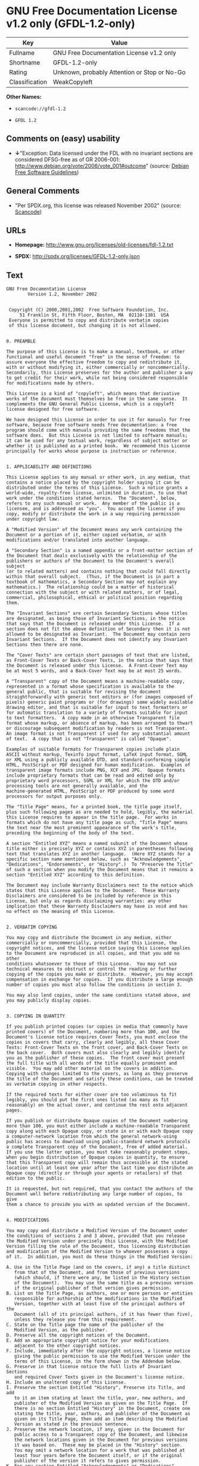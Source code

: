 * GNU Free Documentation License v1.2 only (GFDL-1.2-only)

| Key              | Value                                          |
|------------------+------------------------------------------------|
| Fullname         | GNU Free Documentation License v1.2 only       |
| Shortname        | GFDL-1.2-only                                  |
| Rating           | Unknown, probably Attention or Stop or No-Go   |
| Classification   | WeakCopyleft                                   |

*Other Names:*

- =scancode://gfdl-1.2=

- =GFDL 1.2=

** Comments on (easy) usability

- *↓*"Exception: Data licensed under the FDL with no invariant sections
  are considered DFSG-free as of GR 2006-001:
  http://www.debian.org/vote/2006/vote_001#outcome" (source:
  [[https://wiki.debian.org/DFSGLicenses][Debian Free Software
  Guidelines]])

** General Comments

- "Per SPDX.org, this license was released November 2002" (source:
  [[https://github.com/nexB/scancode-toolkit/blob/develop/src/licensedcode/data/licenses/gfdl-1.2.yml][Scancode]])

** URLs

- *Homepage:* http://www.gnu.org/licenses/old-licenses/fdl-1.2.txt

- *SPDX:* http://spdx.org/licenses/GFDL-1.2-only.json

** Text

#+BEGIN_EXAMPLE
  GNU Free Documentation License
  		  Version 1.2, November 2002


   Copyright (C) 2000,2001,2002  Free Software Foundation, Inc.
       51 Franklin St, Fifth Floor, Boston, MA  02110-1301  USA
   Everyone is permitted to copy and distribute verbatim copies
   of this license document, but changing it is not allowed.


  0. PREAMBLE

  The purpose of this License is to make a manual, textbook, or other
  functional and useful document "free" in the sense of freedom: to
  assure everyone the effective freedom to copy and redistribute it,
  with or without modifying it, either commercially or noncommercially.
  Secondarily, this License preserves for the author and publisher a way
  to get credit for their work, while not being considered responsible
  for modifications made by others.

  This License is a kind of "copyleft", which means that derivative
  works of the document must themselves be free in the same sense.  It
  complements the GNU General Public License, which is a copyleft
  license designed for free software.

  We have designed this License in order to use it for manuals for free
  software, because free software needs free documentation: a free
  program should come with manuals providing the same freedoms that the
  software does.  But this License is not limited to software manuals;
  it can be used for any textual work, regardless of subject matter or
  whether it is published as a printed book.  We recommend this License
  principally for works whose purpose is instruction or reference.


  1. APPLICABILITY AND DEFINITIONS

  This License applies to any manual or other work, in any medium, that
  contains a notice placed by the copyright holder saying it can be
  distributed under the terms of this License.  Such a notice grants a
  world-wide, royalty-free license, unlimited in duration, to use that
  work under the conditions stated herein.  The "Document", below,
  refers to any such manual or work.  Any member of the public is a
  licensee, and is addressed as "you".  You accept the license if you
  copy, modify or distribute the work in a way requiring permission
  under copyright law.

  A "Modified Version" of the Document means any work containing the
  Document or a portion of it, either copied verbatim, or with
  modifications and/or translated into another language.

  A "Secondary Section" is a named appendix or a front-matter section of
  the Document that deals exclusively with the relationship of the
  publishers or authors of the Document to the Document's overall subject
  (or to related matters) and contains nothing that could fall directly
  within that overall subject.  (Thus, if the Document is in part a
  textbook of mathematics, a Secondary Section may not explain any
  mathematics.)  The relationship could be a matter of historical
  connection with the subject or with related matters, or of legal,
  commercial, philosophical, ethical or political position regarding
  them.

  The "Invariant Sections" are certain Secondary Sections whose titles
  are designated, as being those of Invariant Sections, in the notice
  that says that the Document is released under this License.  If a
  section does not fit the above definition of Secondary then it is not
  allowed to be designated as Invariant.  The Document may contain zero
  Invariant Sections.  If the Document does not identify any Invariant
  Sections then there are none.

  The "Cover Texts" are certain short passages of text that are listed,
  as Front-Cover Texts or Back-Cover Texts, in the notice that says that
  the Document is released under this License.  A Front-Cover Text may
  be at most 5 words, and a Back-Cover Text may be at most 25 words.

  A "Transparent" copy of the Document means a machine-readable copy,
  represented in a format whose specification is available to the
  general public, that is suitable for revising the document
  straightforwardly with generic text editors or (for images composed of
  pixels) generic paint programs or (for drawings) some widely available
  drawing editor, and that is suitable for input to text formatters or
  for automatic translation to a variety of formats suitable for input
  to text formatters.  A copy made in an otherwise Transparent file
  format whose markup, or absence of markup, has been arranged to thwart
  or discourage subsequent modification by readers is not Transparent.
  An image format is not Transparent if used for any substantial amount
  of text.  A copy that is not "Transparent" is called "Opaque".

  Examples of suitable formats for Transparent copies include plain
  ASCII without markup, Texinfo input format, LaTeX input format, SGML
  or XML using a publicly available DTD, and standard-conforming simple
  HTML, PostScript or PDF designed for human modification.  Examples of
  transparent image formats include PNG, XCF and JPG.  Opaque formats
  include proprietary formats that can be read and edited only by
  proprietary word processors, SGML or XML for which the DTD and/or
  processing tools are not generally available, and the
  machine-generated HTML, PostScript or PDF produced by some word
  processors for output purposes only.

  The "Title Page" means, for a printed book, the title page itself,
  plus such following pages as are needed to hold, legibly, the material
  this License requires to appear in the title page.  For works in
  formats which do not have any title page as such, "Title Page" means
  the text near the most prominent appearance of the work's title,
  preceding the beginning of the body of the text.

  A section "Entitled XYZ" means a named subunit of the Document whose
  title either is precisely XYZ or contains XYZ in parentheses following
  text that translates XYZ in another language.  (Here XYZ stands for a
  specific section name mentioned below, such as "Acknowledgements",
  "Dedications", "Endorsements", or "History".)  To "Preserve the Title"
  of such a section when you modify the Document means that it remains a
  section "Entitled XYZ" according to this definition.

  The Document may include Warranty Disclaimers next to the notice which
  states that this License applies to the Document.  These Warranty
  Disclaimers are considered to be included by reference in this
  License, but only as regards disclaiming warranties: any other
  implication that these Warranty Disclaimers may have is void and has
  no effect on the meaning of this License.


  2. VERBATIM COPYING

  You may copy and distribute the Document in any medium, either
  commercially or noncommercially, provided that this License, the
  copyright notices, and the license notice saying this License applies
  to the Document are reproduced in all copies, and that you add no other
  conditions whatsoever to those of this License.  You may not use
  technical measures to obstruct or control the reading or further
  copying of the copies you make or distribute.  However, you may accept
  compensation in exchange for copies.  If you distribute a large enough
  number of copies you must also follow the conditions in section 3.

  You may also lend copies, under the same conditions stated above, and
  you may publicly display copies.


  3. COPYING IN QUANTITY

  If you publish printed copies (or copies in media that commonly have
  printed covers) of the Document, numbering more than 100, and the
  Document's license notice requires Cover Texts, you must enclose the
  copies in covers that carry, clearly and legibly, all these Cover
  Texts: Front-Cover Texts on the front cover, and Back-Cover Texts on
  the back cover.  Both covers must also clearly and legibly identify
  you as the publisher of these copies.  The front cover must present
  the full title with all words of the title equally prominent and
  visible.  You may add other material on the covers in addition.
  Copying with changes limited to the covers, as long as they preserve
  the title of the Document and satisfy these conditions, can be treated
  as verbatim copying in other respects.

  If the required texts for either cover are too voluminous to fit
  legibly, you should put the first ones listed (as many as fit
  reasonably) on the actual cover, and continue the rest onto adjacent
  pages.

  If you publish or distribute Opaque copies of the Document numbering
  more than 100, you must either include a machine-readable Transparent
  copy along with each Opaque copy, or state in or with each Opaque copy
  a computer-network location from which the general network-using
  public has access to download using public-standard network protocols
  a complete Transparent copy of the Document, free of added material.
  If you use the latter option, you must take reasonably prudent steps,
  when you begin distribution of Opaque copies in quantity, to ensure
  that this Transparent copy will remain thus accessible at the stated
  location until at least one year after the last time you distribute an
  Opaque copy (directly or through your agents or retailers) of that
  edition to the public.

  It is requested, but not required, that you contact the authors of the
  Document well before redistributing any large number of copies, to give
  them a chance to provide you with an updated version of the Document.


  4. MODIFICATIONS

  You may copy and distribute a Modified Version of the Document under
  the conditions of sections 2 and 3 above, provided that you release
  the Modified Version under precisely this License, with the Modified
  Version filling the role of the Document, thus licensing distribution
  and modification of the Modified Version to whoever possesses a copy
  of it.  In addition, you must do these things in the Modified Version:

  A. Use in the Title Page (and on the covers, if any) a title distinct
     from that of the Document, and from those of previous versions
     (which should, if there were any, be listed in the History section
     of the Document).  You may use the same title as a previous version
     if the original publisher of that version gives permission.
  B. List on the Title Page, as authors, one or more persons or entities
     responsible for authorship of the modifications in the Modified
     Version, together with at least five of the principal authors of the
     Document (all of its principal authors, if it has fewer than five),
     unless they release you from this requirement.
  C. State on the Title page the name of the publisher of the
     Modified Version, as the publisher.
  D. Preserve all the copyright notices of the Document.
  E. Add an appropriate copyright notice for your modifications
     adjacent to the other copyright notices.
  F. Include, immediately after the copyright notices, a license notice
     giving the public permission to use the Modified Version under the
     terms of this License, in the form shown in the Addendum below.
  G. Preserve in that license notice the full lists of Invariant Sections
     and required Cover Texts given in the Document's license notice.
  H. Include an unaltered copy of this License.
  I. Preserve the section Entitled "History", Preserve its Title, and add
     to it an item stating at least the title, year, new authors, and
     publisher of the Modified Version as given on the Title Page.  If
     there is no section Entitled "History" in the Document, create one
     stating the title, year, authors, and publisher of the Document as
     given on its Title Page, then add an item describing the Modified
     Version as stated in the previous sentence.
  J. Preserve the network location, if any, given in the Document for
     public access to a Transparent copy of the Document, and likewise
     the network locations given in the Document for previous versions
     it was based on.  These may be placed in the "History" section.
     You may omit a network location for a work that was published at
     least four years before the Document itself, or if the original
     publisher of the version it refers to gives permission.
  K. For any section Entitled "Acknowledgements" or "Dedications",
     Preserve the Title of the section, and preserve in the section all
     the substance and tone of each of the contributor acknowledgements
     and/or dedications given therein.
  L. Preserve all the Invariant Sections of the Document,
     unaltered in their text and in their titles.  Section numbers
     or the equivalent are not considered part of the section titles.
  M. Delete any section Entitled "Endorsements".  Such a section
     may not be included in the Modified Version.
  N. Do not retitle any existing section to be Entitled "Endorsements"
     or to conflict in title with any Invariant Section.
  O. Preserve any Warranty Disclaimers.

  If the Modified Version includes new front-matter sections or
  appendices that qualify as Secondary Sections and contain no material
  copied from the Document, you may at your option designate some or all
  of these sections as invariant.  To do this, add their titles to the
  list of Invariant Sections in the Modified Version's license notice.
  These titles must be distinct from any other section titles.

  You may add a section Entitled "Endorsements", provided it contains
  nothing but endorsements of your Modified Version by various
  parties--for example, statements of peer review or that the text has
  been approved by an organization as the authoritative definition of a
  standard.

  You may add a passage of up to five words as a Front-Cover Text, and a
  passage of up to 25 words as a Back-Cover Text, to the end of the list
  of Cover Texts in the Modified Version.  Only one passage of
  Front-Cover Text and one of Back-Cover Text may be added by (or
  through arrangements made by) any one entity.  If the Document already
  includes a cover text for the same cover, previously added by you or
  by arrangement made by the same entity you are acting on behalf of,
  you may not add another; but you may replace the old one, on explicit
  permission from the previous publisher that added the old one.

  The author(s) and publisher(s) of the Document do not by this License
  give permission to use their names for publicity for or to assert or
  imply endorsement of any Modified Version.


  5. COMBINING DOCUMENTS

  You may combine the Document with other documents released under this
  License, under the terms defined in section 4 above for modified
  versions, provided that you include in the combination all of the
  Invariant Sections of all of the original documents, unmodified, and
  list them all as Invariant Sections of your combined work in its
  license notice, and that you preserve all their Warranty Disclaimers.

  The combined work need only contain one copy of this License, and
  multiple identical Invariant Sections may be replaced with a single
  copy.  If there are multiple Invariant Sections with the same name but
  different contents, make the title of each such section unique by
  adding at the end of it, in parentheses, the name of the original
  author or publisher of that section if known, or else a unique number.
  Make the same adjustment to the section titles in the list of
  Invariant Sections in the license notice of the combined work.

  In the combination, you must combine any sections Entitled "History"
  in the various original documents, forming one section Entitled
  "History"; likewise combine any sections Entitled "Acknowledgements",
  and any sections Entitled "Dedications".  You must delete all sections
  Entitled "Endorsements".


  6. COLLECTIONS OF DOCUMENTS

  You may make a collection consisting of the Document and other documents
  released under this License, and replace the individual copies of this
  License in the various documents with a single copy that is included in
  the collection, provided that you follow the rules of this License for
  verbatim copying of each of the documents in all other respects.

  You may extract a single document from such a collection, and distribute
  it individually under this License, provided you insert a copy of this
  License into the extracted document, and follow this License in all
  other respects regarding verbatim copying of that document.


  7. AGGREGATION WITH INDEPENDENT WORKS

  A compilation of the Document or its derivatives with other separate
  and independent documents or works, in or on a volume of a storage or
  distribution medium, is called an "aggregate" if the copyright
  resulting from the compilation is not used to limit the legal rights
  of the compilation's users beyond what the individual works permit.
  When the Document is included in an aggregate, this License does not
  apply to the other works in the aggregate which are not themselves
  derivative works of the Document.

  If the Cover Text requirement of section 3 is applicable to these
  copies of the Document, then if the Document is less than one half of
  the entire aggregate, the Document's Cover Texts may be placed on
  covers that bracket the Document within the aggregate, or the
  electronic equivalent of covers if the Document is in electronic form.
  Otherwise they must appear on printed covers that bracket the whole
  aggregate.


  8. TRANSLATION

  Translation is considered a kind of modification, so you may
  distribute translations of the Document under the terms of section 4.
  Replacing Invariant Sections with translations requires special
  permission from their copyright holders, but you may include
  translations of some or all Invariant Sections in addition to the
  original versions of these Invariant Sections.  You may include a
  translation of this License, and all the license notices in the
  Document, and any Warranty Disclaimers, provided that you also include
  the original English version of this License and the original versions
  of those notices and disclaimers.  In case of a disagreement between
  the translation and the original version of this License or a notice
  or disclaimer, the original version will prevail.

  If a section in the Document is Entitled "Acknowledgements",
  "Dedications", or "History", the requirement (section 4) to Preserve
  its Title (section 1) will typically require changing the actual
  title.


  9. TERMINATION

  You may not copy, modify, sublicense, or distribute the Document except
  as expressly provided for under this License.  Any other attempt to
  copy, modify, sublicense or distribute the Document is void, and will
  automatically terminate your rights under this License.  However,
  parties who have received copies, or rights, from you under this
  License will not have their licenses terminated so long as such
  parties remain in full compliance.


  10. FUTURE REVISIONS OF THIS LICENSE

  The Free Software Foundation may publish new, revised versions
  of the GNU Free Documentation License from time to time.  Such new
  versions will be similar in spirit to the present version, but may
  differ in detail to address new problems or concerns.  See
  http://www.gnu.org/copyleft/.

  Each version of the License is given a distinguishing version number.
  If the Document specifies that a particular numbered version of this
  License "or any later version" applies to it, you have the option of
  following the terms and conditions either of that specified version or
  of any later version that has been published (not as a draft) by the
  Free Software Foundation.  If the Document does not specify a version
  number of this License, you may choose any version ever published (not
  as a draft) by the Free Software Foundation.


  ADDENDUM: How to use this License for your documents

  To use this License in a document you have written, include a copy of
  the License in the document and put the following copyright and
  license notices just after the title page:

      Copyright (c)  YEAR  YOUR NAME.
      Permission is granted to copy, distribute and/or modify this document
      under the terms of the GNU Free Documentation License, Version 1.2
      or any later version published by the Free Software Foundation;
      with no Invariant Sections, no Front-Cover Texts, and no Back-Cover Texts.
      A copy of the license is included in the section entitled "GNU
      Free Documentation License".

  If you have Invariant Sections, Front-Cover Texts and Back-Cover Texts,
  replace the "with...Texts." line with this:

      with the Invariant Sections being LIST THEIR TITLES, with the
      Front-Cover Texts being LIST, and with the Back-Cover Texts being LIST.

  If you have Invariant Sections without Cover Texts, or some other
  combination of the three, merge those two alternatives to suit the
  situation.

  If your document contains nontrivial examples of program code, we
  recommend releasing these examples in parallel under your choice of
  free software license, such as the GNU General Public License,
  to permit their use in free software.
#+END_EXAMPLE

--------------

** Raw Data

*** Facts

- [[https://spdx.org/licenses/GFDL-1.2-only.html][SPDX]]

- [[https://github.com/nexB/scancode-toolkit/blob/develop/src/licensedcode/data/licenses/gfdl-1.2.yml][Scancode]]

- [[https://wiki.debian.org/DFSGLicenses][Debian Free Software
  Guidelines]]

*** Dot Cluster Graph

[[../dot/GFDL-1.2-only.svg]]

*** Raw JSON

#+BEGIN_EXAMPLE
  {
      "__impliedNames": [
          "GFDL-1.2-only",
          "GNU Free Documentation License v1.2 only",
          "scancode://gfdl-1.2",
          "GFDL 1.2"
      ],
      "__impliedId": "GFDL-1.2-only",
      "__impliedAmbiguousNames": [
          "GNU Free Documentation License (GFDL)"
      ],
      "__impliedComments": [
          [
              "Scancode",
              [
                  "Per SPDX.org, this license was released November 2002"
              ]
          ]
      ],
      "facts": {
          "SPDX": {
              "isSPDXLicenseDeprecated": false,
              "spdxFullName": "GNU Free Documentation License v1.2 only",
              "spdxDetailsURL": "http://spdx.org/licenses/GFDL-1.2-only.json",
              "_sourceURL": "https://spdx.org/licenses/GFDL-1.2-only.html",
              "spdxLicIsOSIApproved": false,
              "spdxSeeAlso": [
                  "https://www.gnu.org/licenses/old-licenses/fdl-1.2.txt"
              ],
              "_implications": {
                  "__impliedNames": [
                      "GFDL-1.2-only",
                      "GNU Free Documentation License v1.2 only"
                  ],
                  "__impliedId": "GFDL-1.2-only",
                  "__isOsiApproved": false,
                  "__impliedURLs": [
                      [
                          "SPDX",
                          "http://spdx.org/licenses/GFDL-1.2-only.json"
                      ],
                      [
                          null,
                          "https://www.gnu.org/licenses/old-licenses/fdl-1.2.txt"
                      ]
                  ]
              },
              "spdxLicenseId": "GFDL-1.2-only"
          },
          "Scancode": {
              "otherUrls": [
                  "http://www.gnu.org/licenses/old-licenses/fdl-1.2.txt",
                  "https://www.gnu.org/licenses/old-licenses/fdl-1.2.txt"
              ],
              "homepageUrl": "http://www.gnu.org/licenses/old-licenses/fdl-1.2.txt",
              "shortName": "GFDL 1.2",
              "textUrls": null,
              "text": "GNU Free Documentation License\n\t\t  Version 1.2, November 2002\n\n\n Copyright (C) 2000,2001,2002  Free Software Foundation, Inc.\n     51 Franklin St, Fifth Floor, Boston, MA  02110-1301  USA\n Everyone is permitted to copy and distribute verbatim copies\n of this license document, but changing it is not allowed.\n\n\n0. PREAMBLE\n\nThe purpose of this License is to make a manual, textbook, or other\nfunctional and useful document \"free\" in the sense of freedom: to\nassure everyone the effective freedom to copy and redistribute it,\nwith or without modifying it, either commercially or noncommercially.\nSecondarily, this License preserves for the author and publisher a way\nto get credit for their work, while not being considered responsible\nfor modifications made by others.\n\nThis License is a kind of \"copyleft\", which means that derivative\nworks of the document must themselves be free in the same sense.  It\ncomplements the GNU General Public License, which is a copyleft\nlicense designed for free software.\n\nWe have designed this License in order to use it for manuals for free\nsoftware, because free software needs free documentation: a free\nprogram should come with manuals providing the same freedoms that the\nsoftware does.  But this License is not limited to software manuals;\nit can be used for any textual work, regardless of subject matter or\nwhether it is published as a printed book.  We recommend this License\nprincipally for works whose purpose is instruction or reference.\n\n\n1. APPLICABILITY AND DEFINITIONS\n\nThis License applies to any manual or other work, in any medium, that\ncontains a notice placed by the copyright holder saying it can be\ndistributed under the terms of this License.  Such a notice grants a\nworld-wide, royalty-free license, unlimited in duration, to use that\nwork under the conditions stated herein.  The \"Document\", below,\nrefers to any such manual or work.  Any member of the public is a\nlicensee, and is addressed as \"you\".  You accept the license if you\ncopy, modify or distribute the work in a way requiring permission\nunder copyright law.\n\nA \"Modified Version\" of the Document means any work containing the\nDocument or a portion of it, either copied verbatim, or with\nmodifications and/or translated into another language.\n\nA \"Secondary Section\" is a named appendix or a front-matter section of\nthe Document that deals exclusively with the relationship of the\npublishers or authors of the Document to the Document's overall subject\n(or to related matters) and contains nothing that could fall directly\nwithin that overall subject.  (Thus, if the Document is in part a\ntextbook of mathematics, a Secondary Section may not explain any\nmathematics.)  The relationship could be a matter of historical\nconnection with the subject or with related matters, or of legal,\ncommercial, philosophical, ethical or political position regarding\nthem.\n\nThe \"Invariant Sections\" are certain Secondary Sections whose titles\nare designated, as being those of Invariant Sections, in the notice\nthat says that the Document is released under this License.  If a\nsection does not fit the above definition of Secondary then it is not\nallowed to be designated as Invariant.  The Document may contain zero\nInvariant Sections.  If the Document does not identify any Invariant\nSections then there are none.\n\nThe \"Cover Texts\" are certain short passages of text that are listed,\nas Front-Cover Texts or Back-Cover Texts, in the notice that says that\nthe Document is released under this License.  A Front-Cover Text may\nbe at most 5 words, and a Back-Cover Text may be at most 25 words.\n\nA \"Transparent\" copy of the Document means a machine-readable copy,\nrepresented in a format whose specification is available to the\ngeneral public, that is suitable for revising the document\nstraightforwardly with generic text editors or (for images composed of\npixels) generic paint programs or (for drawings) some widely available\ndrawing editor, and that is suitable for input to text formatters or\nfor automatic translation to a variety of formats suitable for input\nto text formatters.  A copy made in an otherwise Transparent file\nformat whose markup, or absence of markup, has been arranged to thwart\nor discourage subsequent modification by readers is not Transparent.\nAn image format is not Transparent if used for any substantial amount\nof text.  A copy that is not \"Transparent\" is called \"Opaque\".\n\nExamples of suitable formats for Transparent copies include plain\nASCII without markup, Texinfo input format, LaTeX input format, SGML\nor XML using a publicly available DTD, and standard-conforming simple\nHTML, PostScript or PDF designed for human modification.  Examples of\ntransparent image formats include PNG, XCF and JPG.  Opaque formats\ninclude proprietary formats that can be read and edited only by\nproprietary word processors, SGML or XML for which the DTD and/or\nprocessing tools are not generally available, and the\nmachine-generated HTML, PostScript or PDF produced by some word\nprocessors for output purposes only.\n\nThe \"Title Page\" means, for a printed book, the title page itself,\nplus such following pages as are needed to hold, legibly, the material\nthis License requires to appear in the title page.  For works in\nformats which do not have any title page as such, \"Title Page\" means\nthe text near the most prominent appearance of the work's title,\npreceding the beginning of the body of the text.\n\nA section \"Entitled XYZ\" means a named subunit of the Document whose\ntitle either is precisely XYZ or contains XYZ in parentheses following\ntext that translates XYZ in another language.  (Here XYZ stands for a\nspecific section name mentioned below, such as \"Acknowledgements\",\n\"Dedications\", \"Endorsements\", or \"History\".)  To \"Preserve the Title\"\nof such a section when you modify the Document means that it remains a\nsection \"Entitled XYZ\" according to this definition.\n\nThe Document may include Warranty Disclaimers next to the notice which\nstates that this License applies to the Document.  These Warranty\nDisclaimers are considered to be included by reference in this\nLicense, but only as regards disclaiming warranties: any other\nimplication that these Warranty Disclaimers may have is void and has\nno effect on the meaning of this License.\n\n\n2. VERBATIM COPYING\n\nYou may copy and distribute the Document in any medium, either\ncommercially or noncommercially, provided that this License, the\ncopyright notices, and the license notice saying this License applies\nto the Document are reproduced in all copies, and that you add no other\nconditions whatsoever to those of this License.  You may not use\ntechnical measures to obstruct or control the reading or further\ncopying of the copies you make or distribute.  However, you may accept\ncompensation in exchange for copies.  If you distribute a large enough\nnumber of copies you must also follow the conditions in section 3.\n\nYou may also lend copies, under the same conditions stated above, and\nyou may publicly display copies.\n\n\n3. COPYING IN QUANTITY\n\nIf you publish printed copies (or copies in media that commonly have\nprinted covers) of the Document, numbering more than 100, and the\nDocument's license notice requires Cover Texts, you must enclose the\ncopies in covers that carry, clearly and legibly, all these Cover\nTexts: Front-Cover Texts on the front cover, and Back-Cover Texts on\nthe back cover.  Both covers must also clearly and legibly identify\nyou as the publisher of these copies.  The front cover must present\nthe full title with all words of the title equally prominent and\nvisible.  You may add other material on the covers in addition.\nCopying with changes limited to the covers, as long as they preserve\nthe title of the Document and satisfy these conditions, can be treated\nas verbatim copying in other respects.\n\nIf the required texts for either cover are too voluminous to fit\nlegibly, you should put the first ones listed (as many as fit\nreasonably) on the actual cover, and continue the rest onto adjacent\npages.\n\nIf you publish or distribute Opaque copies of the Document numbering\nmore than 100, you must either include a machine-readable Transparent\ncopy along with each Opaque copy, or state in or with each Opaque copy\na computer-network location from which the general network-using\npublic has access to download using public-standard network protocols\na complete Transparent copy of the Document, free of added material.\nIf you use the latter option, you must take reasonably prudent steps,\nwhen you begin distribution of Opaque copies in quantity, to ensure\nthat this Transparent copy will remain thus accessible at the stated\nlocation until at least one year after the last time you distribute an\nOpaque copy (directly or through your agents or retailers) of that\nedition to the public.\n\nIt is requested, but not required, that you contact the authors of the\nDocument well before redistributing any large number of copies, to give\nthem a chance to provide you with an updated version of the Document.\n\n\n4. MODIFICATIONS\n\nYou may copy and distribute a Modified Version of the Document under\nthe conditions of sections 2 and 3 above, provided that you release\nthe Modified Version under precisely this License, with the Modified\nVersion filling the role of the Document, thus licensing distribution\nand modification of the Modified Version to whoever possesses a copy\nof it.  In addition, you must do these things in the Modified Version:\n\nA. Use in the Title Page (and on the covers, if any) a title distinct\n   from that of the Document, and from those of previous versions\n   (which should, if there were any, be listed in the History section\n   of the Document).  You may use the same title as a previous version\n   if the original publisher of that version gives permission.\nB. List on the Title Page, as authors, one or more persons or entities\n   responsible for authorship of the modifications in the Modified\n   Version, together with at least five of the principal authors of the\n   Document (all of its principal authors, if it has fewer than five),\n   unless they release you from this requirement.\nC. State on the Title page the name of the publisher of the\n   Modified Version, as the publisher.\nD. Preserve all the copyright notices of the Document.\nE. Add an appropriate copyright notice for your modifications\n   adjacent to the other copyright notices.\nF. Include, immediately after the copyright notices, a license notice\n   giving the public permission to use the Modified Version under the\n   terms of this License, in the form shown in the Addendum below.\nG. Preserve in that license notice the full lists of Invariant Sections\n   and required Cover Texts given in the Document's license notice.\nH. Include an unaltered copy of this License.\nI. Preserve the section Entitled \"History\", Preserve its Title, and add\n   to it an item stating at least the title, year, new authors, and\n   publisher of the Modified Version as given on the Title Page.  If\n   there is no section Entitled \"History\" in the Document, create one\n   stating the title, year, authors, and publisher of the Document as\n   given on its Title Page, then add an item describing the Modified\n   Version as stated in the previous sentence.\nJ. Preserve the network location, if any, given in the Document for\n   public access to a Transparent copy of the Document, and likewise\n   the network locations given in the Document for previous versions\n   it was based on.  These may be placed in the \"History\" section.\n   You may omit a network location for a work that was published at\n   least four years before the Document itself, or if the original\n   publisher of the version it refers to gives permission.\nK. For any section Entitled \"Acknowledgements\" or \"Dedications\",\n   Preserve the Title of the section, and preserve in the section all\n   the substance and tone of each of the contributor acknowledgements\n   and/or dedications given therein.\nL. Preserve all the Invariant Sections of the Document,\n   unaltered in their text and in their titles.  Section numbers\n   or the equivalent are not considered part of the section titles.\nM. Delete any section Entitled \"Endorsements\".  Such a section\n   may not be included in the Modified Version.\nN. Do not retitle any existing section to be Entitled \"Endorsements\"\n   or to conflict in title with any Invariant Section.\nO. Preserve any Warranty Disclaimers.\n\nIf the Modified Version includes new front-matter sections or\nappendices that qualify as Secondary Sections and contain no material\ncopied from the Document, you may at your option designate some or all\nof these sections as invariant.  To do this, add their titles to the\nlist of Invariant Sections in the Modified Version's license notice.\nThese titles must be distinct from any other section titles.\n\nYou may add a section Entitled \"Endorsements\", provided it contains\nnothing but endorsements of your Modified Version by various\nparties--for example, statements of peer review or that the text has\nbeen approved by an organization as the authoritative definition of a\nstandard.\n\nYou may add a passage of up to five words as a Front-Cover Text, and a\npassage of up to 25 words as a Back-Cover Text, to the end of the list\nof Cover Texts in the Modified Version.  Only one passage of\nFront-Cover Text and one of Back-Cover Text may be added by (or\nthrough arrangements made by) any one entity.  If the Document already\nincludes a cover text for the same cover, previously added by you or\nby arrangement made by the same entity you are acting on behalf of,\nyou may not add another; but you may replace the old one, on explicit\npermission from the previous publisher that added the old one.\n\nThe author(s) and publisher(s) of the Document do not by this License\ngive permission to use their names for publicity for or to assert or\nimply endorsement of any Modified Version.\n\n\n5. COMBINING DOCUMENTS\n\nYou may combine the Document with other documents released under this\nLicense, under the terms defined in section 4 above for modified\nversions, provided that you include in the combination all of the\nInvariant Sections of all of the original documents, unmodified, and\nlist them all as Invariant Sections of your combined work in its\nlicense notice, and that you preserve all their Warranty Disclaimers.\n\nThe combined work need only contain one copy of this License, and\nmultiple identical Invariant Sections may be replaced with a single\ncopy.  If there are multiple Invariant Sections with the same name but\ndifferent contents, make the title of each such section unique by\nadding at the end of it, in parentheses, the name of the original\nauthor or publisher of that section if known, or else a unique number.\nMake the same adjustment to the section titles in the list of\nInvariant Sections in the license notice of the combined work.\n\nIn the combination, you must combine any sections Entitled \"History\"\nin the various original documents, forming one section Entitled\n\"History\"; likewise combine any sections Entitled \"Acknowledgements\",\nand any sections Entitled \"Dedications\".  You must delete all sections\nEntitled \"Endorsements\".\n\n\n6. COLLECTIONS OF DOCUMENTS\n\nYou may make a collection consisting of the Document and other documents\nreleased under this License, and replace the individual copies of this\nLicense in the various documents with a single copy that is included in\nthe collection, provided that you follow the rules of this License for\nverbatim copying of each of the documents in all other respects.\n\nYou may extract a single document from such a collection, and distribute\nit individually under this License, provided you insert a copy of this\nLicense into the extracted document, and follow this License in all\nother respects regarding verbatim copying of that document.\n\n\n7. AGGREGATION WITH INDEPENDENT WORKS\n\nA compilation of the Document or its derivatives with other separate\nand independent documents or works, in or on a volume of a storage or\ndistribution medium, is called an \"aggregate\" if the copyright\nresulting from the compilation is not used to limit the legal rights\nof the compilation's users beyond what the individual works permit.\nWhen the Document is included in an aggregate, this License does not\napply to the other works in the aggregate which are not themselves\nderivative works of the Document.\n\nIf the Cover Text requirement of section 3 is applicable to these\ncopies of the Document, then if the Document is less than one half of\nthe entire aggregate, the Document's Cover Texts may be placed on\ncovers that bracket the Document within the aggregate, or the\nelectronic equivalent of covers if the Document is in electronic form.\nOtherwise they must appear on printed covers that bracket the whole\naggregate.\n\n\n8. TRANSLATION\n\nTranslation is considered a kind of modification, so you may\ndistribute translations of the Document under the terms of section 4.\nReplacing Invariant Sections with translations requires special\npermission from their copyright holders, but you may include\ntranslations of some or all Invariant Sections in addition to the\noriginal versions of these Invariant Sections.  You may include a\ntranslation of this License, and all the license notices in the\nDocument, and any Warranty Disclaimers, provided that you also include\nthe original English version of this License and the original versions\nof those notices and disclaimers.  In case of a disagreement between\nthe translation and the original version of this License or a notice\nor disclaimer, the original version will prevail.\n\nIf a section in the Document is Entitled \"Acknowledgements\",\n\"Dedications\", or \"History\", the requirement (section 4) to Preserve\nits Title (section 1) will typically require changing the actual\ntitle.\n\n\n9. TERMINATION\n\nYou may not copy, modify, sublicense, or distribute the Document except\nas expressly provided for under this License.  Any other attempt to\ncopy, modify, sublicense or distribute the Document is void, and will\nautomatically terminate your rights under this License.  However,\nparties who have received copies, or rights, from you under this\nLicense will not have their licenses terminated so long as such\nparties remain in full compliance.\n\n\n10. FUTURE REVISIONS OF THIS LICENSE\n\nThe Free Software Foundation may publish new, revised versions\nof the GNU Free Documentation License from time to time.  Such new\nversions will be similar in spirit to the present version, but may\ndiffer in detail to address new problems or concerns.  See\nhttp://www.gnu.org/copyleft/.\n\nEach version of the License is given a distinguishing version number.\nIf the Document specifies that a particular numbered version of this\nLicense \"or any later version\" applies to it, you have the option of\nfollowing the terms and conditions either of that specified version or\nof any later version that has been published (not as a draft) by the\nFree Software Foundation.  If the Document does not specify a version\nnumber of this License, you may choose any version ever published (not\nas a draft) by the Free Software Foundation.\n\n\nADDENDUM: How to use this License for your documents\n\nTo use this License in a document you have written, include a copy of\nthe License in the document and put the following copyright and\nlicense notices just after the title page:\n\n    Copyright (c)  YEAR  YOUR NAME.\n    Permission is granted to copy, distribute and/or modify this document\n    under the terms of the GNU Free Documentation License, Version 1.2\n    or any later version published by the Free Software Foundation;\n    with no Invariant Sections, no Front-Cover Texts, and no Back-Cover Texts.\n    A copy of the license is included in the section entitled \"GNU\n    Free Documentation License\".\n\nIf you have Invariant Sections, Front-Cover Texts and Back-Cover Texts,\nreplace the \"with...Texts.\" line with this:\n\n    with the Invariant Sections being LIST THEIR TITLES, with the\n    Front-Cover Texts being LIST, and with the Back-Cover Texts being LIST.\n\nIf you have Invariant Sections without Cover Texts, or some other\ncombination of the three, merge those two alternatives to suit the\nsituation.\n\nIf your document contains nontrivial examples of program code, we\nrecommend releasing these examples in parallel under your choice of\nfree software license, such as the GNU General Public License,\nto permit their use in free software.",
              "category": "Copyleft Limited",
              "osiUrl": null,
              "owner": "Free Software Foundation (FSF)",
              "_sourceURL": "https://github.com/nexB/scancode-toolkit/blob/develop/src/licensedcode/data/licenses/gfdl-1.2.yml",
              "key": "gfdl-1.2",
              "name": "GNU Free Documentation License v1.2",
              "spdxId": "GFDL-1.2-only",
              "notes": "Per SPDX.org, this license was released November 2002",
              "_implications": {
                  "__impliedNames": [
                      "scancode://gfdl-1.2",
                      "GFDL 1.2",
                      "GFDL-1.2-only"
                  ],
                  "__impliedId": "GFDL-1.2-only",
                  "__impliedComments": [
                      [
                          "Scancode",
                          [
                              "Per SPDX.org, this license was released November 2002"
                          ]
                      ]
                  ],
                  "__impliedCopyleft": [
                      [
                          "Scancode",
                          "WeakCopyleft"
                      ]
                  ],
                  "__calculatedCopyleft": "WeakCopyleft",
                  "__impliedText": "GNU Free Documentation License\n\t\t  Version 1.2, November 2002\n\n\n Copyright (C) 2000,2001,2002  Free Software Foundation, Inc.\n     51 Franklin St, Fifth Floor, Boston, MA  02110-1301  USA\n Everyone is permitted to copy and distribute verbatim copies\n of this license document, but changing it is not allowed.\n\n\n0. PREAMBLE\n\nThe purpose of this License is to make a manual, textbook, or other\nfunctional and useful document \"free\" in the sense of freedom: to\nassure everyone the effective freedom to copy and redistribute it,\nwith or without modifying it, either commercially or noncommercially.\nSecondarily, this License preserves for the author and publisher a way\nto get credit for their work, while not being considered responsible\nfor modifications made by others.\n\nThis License is a kind of \"copyleft\", which means that derivative\nworks of the document must themselves be free in the same sense.  It\ncomplements the GNU General Public License, which is a copyleft\nlicense designed for free software.\n\nWe have designed this License in order to use it for manuals for free\nsoftware, because free software needs free documentation: a free\nprogram should come with manuals providing the same freedoms that the\nsoftware does.  But this License is not limited to software manuals;\nit can be used for any textual work, regardless of subject matter or\nwhether it is published as a printed book.  We recommend this License\nprincipally for works whose purpose is instruction or reference.\n\n\n1. APPLICABILITY AND DEFINITIONS\n\nThis License applies to any manual or other work, in any medium, that\ncontains a notice placed by the copyright holder saying it can be\ndistributed under the terms of this License.  Such a notice grants a\nworld-wide, royalty-free license, unlimited in duration, to use that\nwork under the conditions stated herein.  The \"Document\", below,\nrefers to any such manual or work.  Any member of the public is a\nlicensee, and is addressed as \"you\".  You accept the license if you\ncopy, modify or distribute the work in a way requiring permission\nunder copyright law.\n\nA \"Modified Version\" of the Document means any work containing the\nDocument or a portion of it, either copied verbatim, or with\nmodifications and/or translated into another language.\n\nA \"Secondary Section\" is a named appendix or a front-matter section of\nthe Document that deals exclusively with the relationship of the\npublishers or authors of the Document to the Document's overall subject\n(or to related matters) and contains nothing that could fall directly\nwithin that overall subject.  (Thus, if the Document is in part a\ntextbook of mathematics, a Secondary Section may not explain any\nmathematics.)  The relationship could be a matter of historical\nconnection with the subject or with related matters, or of legal,\ncommercial, philosophical, ethical or political position regarding\nthem.\n\nThe \"Invariant Sections\" are certain Secondary Sections whose titles\nare designated, as being those of Invariant Sections, in the notice\nthat says that the Document is released under this License.  If a\nsection does not fit the above definition of Secondary then it is not\nallowed to be designated as Invariant.  The Document may contain zero\nInvariant Sections.  If the Document does not identify any Invariant\nSections then there are none.\n\nThe \"Cover Texts\" are certain short passages of text that are listed,\nas Front-Cover Texts or Back-Cover Texts, in the notice that says that\nthe Document is released under this License.  A Front-Cover Text may\nbe at most 5 words, and a Back-Cover Text may be at most 25 words.\n\nA \"Transparent\" copy of the Document means a machine-readable copy,\nrepresented in a format whose specification is available to the\ngeneral public, that is suitable for revising the document\nstraightforwardly with generic text editors or (for images composed of\npixels) generic paint programs or (for drawings) some widely available\ndrawing editor, and that is suitable for input to text formatters or\nfor automatic translation to a variety of formats suitable for input\nto text formatters.  A copy made in an otherwise Transparent file\nformat whose markup, or absence of markup, has been arranged to thwart\nor discourage subsequent modification by readers is not Transparent.\nAn image format is not Transparent if used for any substantial amount\nof text.  A copy that is not \"Transparent\" is called \"Opaque\".\n\nExamples of suitable formats for Transparent copies include plain\nASCII without markup, Texinfo input format, LaTeX input format, SGML\nor XML using a publicly available DTD, and standard-conforming simple\nHTML, PostScript or PDF designed for human modification.  Examples of\ntransparent image formats include PNG, XCF and JPG.  Opaque formats\ninclude proprietary formats that can be read and edited only by\nproprietary word processors, SGML or XML for which the DTD and/or\nprocessing tools are not generally available, and the\nmachine-generated HTML, PostScript or PDF produced by some word\nprocessors for output purposes only.\n\nThe \"Title Page\" means, for a printed book, the title page itself,\nplus such following pages as are needed to hold, legibly, the material\nthis License requires to appear in the title page.  For works in\nformats which do not have any title page as such, \"Title Page\" means\nthe text near the most prominent appearance of the work's title,\npreceding the beginning of the body of the text.\n\nA section \"Entitled XYZ\" means a named subunit of the Document whose\ntitle either is precisely XYZ or contains XYZ in parentheses following\ntext that translates XYZ in another language.  (Here XYZ stands for a\nspecific section name mentioned below, such as \"Acknowledgements\",\n\"Dedications\", \"Endorsements\", or \"History\".)  To \"Preserve the Title\"\nof such a section when you modify the Document means that it remains a\nsection \"Entitled XYZ\" according to this definition.\n\nThe Document may include Warranty Disclaimers next to the notice which\nstates that this License applies to the Document.  These Warranty\nDisclaimers are considered to be included by reference in this\nLicense, but only as regards disclaiming warranties: any other\nimplication that these Warranty Disclaimers may have is void and has\nno effect on the meaning of this License.\n\n\n2. VERBATIM COPYING\n\nYou may copy and distribute the Document in any medium, either\ncommercially or noncommercially, provided that this License, the\ncopyright notices, and the license notice saying this License applies\nto the Document are reproduced in all copies, and that you add no other\nconditions whatsoever to those of this License.  You may not use\ntechnical measures to obstruct or control the reading or further\ncopying of the copies you make or distribute.  However, you may accept\ncompensation in exchange for copies.  If you distribute a large enough\nnumber of copies you must also follow the conditions in section 3.\n\nYou may also lend copies, under the same conditions stated above, and\nyou may publicly display copies.\n\n\n3. COPYING IN QUANTITY\n\nIf you publish printed copies (or copies in media that commonly have\nprinted covers) of the Document, numbering more than 100, and the\nDocument's license notice requires Cover Texts, you must enclose the\ncopies in covers that carry, clearly and legibly, all these Cover\nTexts: Front-Cover Texts on the front cover, and Back-Cover Texts on\nthe back cover.  Both covers must also clearly and legibly identify\nyou as the publisher of these copies.  The front cover must present\nthe full title with all words of the title equally prominent and\nvisible.  You may add other material on the covers in addition.\nCopying with changes limited to the covers, as long as they preserve\nthe title of the Document and satisfy these conditions, can be treated\nas verbatim copying in other respects.\n\nIf the required texts for either cover are too voluminous to fit\nlegibly, you should put the first ones listed (as many as fit\nreasonably) on the actual cover, and continue the rest onto adjacent\npages.\n\nIf you publish or distribute Opaque copies of the Document numbering\nmore than 100, you must either include a machine-readable Transparent\ncopy along with each Opaque copy, or state in or with each Opaque copy\na computer-network location from which the general network-using\npublic has access to download using public-standard network protocols\na complete Transparent copy of the Document, free of added material.\nIf you use the latter option, you must take reasonably prudent steps,\nwhen you begin distribution of Opaque copies in quantity, to ensure\nthat this Transparent copy will remain thus accessible at the stated\nlocation until at least one year after the last time you distribute an\nOpaque copy (directly or through your agents or retailers) of that\nedition to the public.\n\nIt is requested, but not required, that you contact the authors of the\nDocument well before redistributing any large number of copies, to give\nthem a chance to provide you with an updated version of the Document.\n\n\n4. MODIFICATIONS\n\nYou may copy and distribute a Modified Version of the Document under\nthe conditions of sections 2 and 3 above, provided that you release\nthe Modified Version under precisely this License, with the Modified\nVersion filling the role of the Document, thus licensing distribution\nand modification of the Modified Version to whoever possesses a copy\nof it.  In addition, you must do these things in the Modified Version:\n\nA. Use in the Title Page (and on the covers, if any) a title distinct\n   from that of the Document, and from those of previous versions\n   (which should, if there were any, be listed in the History section\n   of the Document).  You may use the same title as a previous version\n   if the original publisher of that version gives permission.\nB. List on the Title Page, as authors, one or more persons or entities\n   responsible for authorship of the modifications in the Modified\n   Version, together with at least five of the principal authors of the\n   Document (all of its principal authors, if it has fewer than five),\n   unless they release you from this requirement.\nC. State on the Title page the name of the publisher of the\n   Modified Version, as the publisher.\nD. Preserve all the copyright notices of the Document.\nE. Add an appropriate copyright notice for your modifications\n   adjacent to the other copyright notices.\nF. Include, immediately after the copyright notices, a license notice\n   giving the public permission to use the Modified Version under the\n   terms of this License, in the form shown in the Addendum below.\nG. Preserve in that license notice the full lists of Invariant Sections\n   and required Cover Texts given in the Document's license notice.\nH. Include an unaltered copy of this License.\nI. Preserve the section Entitled \"History\", Preserve its Title, and add\n   to it an item stating at least the title, year, new authors, and\n   publisher of the Modified Version as given on the Title Page.  If\n   there is no section Entitled \"History\" in the Document, create one\n   stating the title, year, authors, and publisher of the Document as\n   given on its Title Page, then add an item describing the Modified\n   Version as stated in the previous sentence.\nJ. Preserve the network location, if any, given in the Document for\n   public access to a Transparent copy of the Document, and likewise\n   the network locations given in the Document for previous versions\n   it was based on.  These may be placed in the \"History\" section.\n   You may omit a network location for a work that was published at\n   least four years before the Document itself, or if the original\n   publisher of the version it refers to gives permission.\nK. For any section Entitled \"Acknowledgements\" or \"Dedications\",\n   Preserve the Title of the section, and preserve in the section all\n   the substance and tone of each of the contributor acknowledgements\n   and/or dedications given therein.\nL. Preserve all the Invariant Sections of the Document,\n   unaltered in their text and in their titles.  Section numbers\n   or the equivalent are not considered part of the section titles.\nM. Delete any section Entitled \"Endorsements\".  Such a section\n   may not be included in the Modified Version.\nN. Do not retitle any existing section to be Entitled \"Endorsements\"\n   or to conflict in title with any Invariant Section.\nO. Preserve any Warranty Disclaimers.\n\nIf the Modified Version includes new front-matter sections or\nappendices that qualify as Secondary Sections and contain no material\ncopied from the Document, you may at your option designate some or all\nof these sections as invariant.  To do this, add their titles to the\nlist of Invariant Sections in the Modified Version's license notice.\nThese titles must be distinct from any other section titles.\n\nYou may add a section Entitled \"Endorsements\", provided it contains\nnothing but endorsements of your Modified Version by various\nparties--for example, statements of peer review or that the text has\nbeen approved by an organization as the authoritative definition of a\nstandard.\n\nYou may add a passage of up to five words as a Front-Cover Text, and a\npassage of up to 25 words as a Back-Cover Text, to the end of the list\nof Cover Texts in the Modified Version.  Only one passage of\nFront-Cover Text and one of Back-Cover Text may be added by (or\nthrough arrangements made by) any one entity.  If the Document already\nincludes a cover text for the same cover, previously added by you or\nby arrangement made by the same entity you are acting on behalf of,\nyou may not add another; but you may replace the old one, on explicit\npermission from the previous publisher that added the old one.\n\nThe author(s) and publisher(s) of the Document do not by this License\ngive permission to use their names for publicity for or to assert or\nimply endorsement of any Modified Version.\n\n\n5. COMBINING DOCUMENTS\n\nYou may combine the Document with other documents released under this\nLicense, under the terms defined in section 4 above for modified\nversions, provided that you include in the combination all of the\nInvariant Sections of all of the original documents, unmodified, and\nlist them all as Invariant Sections of your combined work in its\nlicense notice, and that you preserve all their Warranty Disclaimers.\n\nThe combined work need only contain one copy of this License, and\nmultiple identical Invariant Sections may be replaced with a single\ncopy.  If there are multiple Invariant Sections with the same name but\ndifferent contents, make the title of each such section unique by\nadding at the end of it, in parentheses, the name of the original\nauthor or publisher of that section if known, or else a unique number.\nMake the same adjustment to the section titles in the list of\nInvariant Sections in the license notice of the combined work.\n\nIn the combination, you must combine any sections Entitled \"History\"\nin the various original documents, forming one section Entitled\n\"History\"; likewise combine any sections Entitled \"Acknowledgements\",\nand any sections Entitled \"Dedications\".  You must delete all sections\nEntitled \"Endorsements\".\n\n\n6. COLLECTIONS OF DOCUMENTS\n\nYou may make a collection consisting of the Document and other documents\nreleased under this License, and replace the individual copies of this\nLicense in the various documents with a single copy that is included in\nthe collection, provided that you follow the rules of this License for\nverbatim copying of each of the documents in all other respects.\n\nYou may extract a single document from such a collection, and distribute\nit individually under this License, provided you insert a copy of this\nLicense into the extracted document, and follow this License in all\nother respects regarding verbatim copying of that document.\n\n\n7. AGGREGATION WITH INDEPENDENT WORKS\n\nA compilation of the Document or its derivatives with other separate\nand independent documents or works, in or on a volume of a storage or\ndistribution medium, is called an \"aggregate\" if the copyright\nresulting from the compilation is not used to limit the legal rights\nof the compilation's users beyond what the individual works permit.\nWhen the Document is included in an aggregate, this License does not\napply to the other works in the aggregate which are not themselves\nderivative works of the Document.\n\nIf the Cover Text requirement of section 3 is applicable to these\ncopies of the Document, then if the Document is less than one half of\nthe entire aggregate, the Document's Cover Texts may be placed on\ncovers that bracket the Document within the aggregate, or the\nelectronic equivalent of covers if the Document is in electronic form.\nOtherwise they must appear on printed covers that bracket the whole\naggregate.\n\n\n8. TRANSLATION\n\nTranslation is considered a kind of modification, so you may\ndistribute translations of the Document under the terms of section 4.\nReplacing Invariant Sections with translations requires special\npermission from their copyright holders, but you may include\ntranslations of some or all Invariant Sections in addition to the\noriginal versions of these Invariant Sections.  You may include a\ntranslation of this License, and all the license notices in the\nDocument, and any Warranty Disclaimers, provided that you also include\nthe original English version of this License and the original versions\nof those notices and disclaimers.  In case of a disagreement between\nthe translation and the original version of this License or a notice\nor disclaimer, the original version will prevail.\n\nIf a section in the Document is Entitled \"Acknowledgements\",\n\"Dedications\", or \"History\", the requirement (section 4) to Preserve\nits Title (section 1) will typically require changing the actual\ntitle.\n\n\n9. TERMINATION\n\nYou may not copy, modify, sublicense, or distribute the Document except\nas expressly provided for under this License.  Any other attempt to\ncopy, modify, sublicense or distribute the Document is void, and will\nautomatically terminate your rights under this License.  However,\nparties who have received copies, or rights, from you under this\nLicense will not have their licenses terminated so long as such\nparties remain in full compliance.\n\n\n10. FUTURE REVISIONS OF THIS LICENSE\n\nThe Free Software Foundation may publish new, revised versions\nof the GNU Free Documentation License from time to time.  Such new\nversions will be similar in spirit to the present version, but may\ndiffer in detail to address new problems or concerns.  See\nhttp://www.gnu.org/copyleft/.\n\nEach version of the License is given a distinguishing version number.\nIf the Document specifies that a particular numbered version of this\nLicense \"or any later version\" applies to it, you have the option of\nfollowing the terms and conditions either of that specified version or\nof any later version that has been published (not as a draft) by the\nFree Software Foundation.  If the Document does not specify a version\nnumber of this License, you may choose any version ever published (not\nas a draft) by the Free Software Foundation.\n\n\nADDENDUM: How to use this License for your documents\n\nTo use this License in a document you have written, include a copy of\nthe License in the document and put the following copyright and\nlicense notices just after the title page:\n\n    Copyright (c)  YEAR  YOUR NAME.\n    Permission is granted to copy, distribute and/or modify this document\n    under the terms of the GNU Free Documentation License, Version 1.2\n    or any later version published by the Free Software Foundation;\n    with no Invariant Sections, no Front-Cover Texts, and no Back-Cover Texts.\n    A copy of the license is included in the section entitled \"GNU\n    Free Documentation License\".\n\nIf you have Invariant Sections, Front-Cover Texts and Back-Cover Texts,\nreplace the \"with...Texts.\" line with this:\n\n    with the Invariant Sections being LIST THEIR TITLES, with the\n    Front-Cover Texts being LIST, and with the Back-Cover Texts being LIST.\n\nIf you have Invariant Sections without Cover Texts, or some other\ncombination of the three, merge those two alternatives to suit the\nsituation.\n\nIf your document contains nontrivial examples of program code, we\nrecommend releasing these examples in parallel under your choice of\nfree software license, such as the GNU General Public License,\nto permit their use in free software.",
                  "__impliedURLs": [
                      [
                          "Homepage",
                          "http://www.gnu.org/licenses/old-licenses/fdl-1.2.txt"
                      ],
                      [
                          null,
                          "http://www.gnu.org/licenses/old-licenses/fdl-1.2.txt"
                      ],
                      [
                          null,
                          "https://www.gnu.org/licenses/old-licenses/fdl-1.2.txt"
                      ]
                  ]
              }
          },
          "Debian Free Software Guidelines": {
              "LicenseName": "GNU Free Documentation License (GFDL)",
              "State": "DFSGInCompatible",
              "_sourceURL": "https://wiki.debian.org/DFSGLicenses",
              "_implications": {
                  "__impliedNames": [
                      "GFDL-1.2-only"
                  ],
                  "__impliedAmbiguousNames": [
                      "GNU Free Documentation License (GFDL)"
                  ],
                  "__impliedJudgement": [
                      [
                          "Debian Free Software Guidelines",
                          {
                              "tag": "NegativeJudgement",
                              "contents": "Exception: Data licensed under the FDL with no invariant sections are considered DFSG-free as of GR 2006-001: http://www.debian.org/vote/2006/vote_001#outcome"
                          }
                      ]
                  ]
              },
              "Comment": "Exception: Data licensed under the FDL with no invariant sections are considered DFSG-free as of GR 2006-001: http://www.debian.org/vote/2006/vote_001#outcome",
              "LicenseId": "GFDL-1.2-only"
          }
      },
      "__impliedJudgement": [
          [
              "Debian Free Software Guidelines",
              {
                  "tag": "NegativeJudgement",
                  "contents": "Exception: Data licensed under the FDL with no invariant sections are considered DFSG-free as of GR 2006-001: http://www.debian.org/vote/2006/vote_001#outcome"
              }
          ]
      ],
      "__impliedCopyleft": [
          [
              "Scancode",
              "WeakCopyleft"
          ]
      ],
      "__calculatedCopyleft": "WeakCopyleft",
      "__isOsiApproved": false,
      "__impliedText": "GNU Free Documentation License\n\t\t  Version 1.2, November 2002\n\n\n Copyright (C) 2000,2001,2002  Free Software Foundation, Inc.\n     51 Franklin St, Fifth Floor, Boston, MA  02110-1301  USA\n Everyone is permitted to copy and distribute verbatim copies\n of this license document, but changing it is not allowed.\n\n\n0. PREAMBLE\n\nThe purpose of this License is to make a manual, textbook, or other\nfunctional and useful document \"free\" in the sense of freedom: to\nassure everyone the effective freedom to copy and redistribute it,\nwith or without modifying it, either commercially or noncommercially.\nSecondarily, this License preserves for the author and publisher a way\nto get credit for their work, while not being considered responsible\nfor modifications made by others.\n\nThis License is a kind of \"copyleft\", which means that derivative\nworks of the document must themselves be free in the same sense.  It\ncomplements the GNU General Public License, which is a copyleft\nlicense designed for free software.\n\nWe have designed this License in order to use it for manuals for free\nsoftware, because free software needs free documentation: a free\nprogram should come with manuals providing the same freedoms that the\nsoftware does.  But this License is not limited to software manuals;\nit can be used for any textual work, regardless of subject matter or\nwhether it is published as a printed book.  We recommend this License\nprincipally for works whose purpose is instruction or reference.\n\n\n1. APPLICABILITY AND DEFINITIONS\n\nThis License applies to any manual or other work, in any medium, that\ncontains a notice placed by the copyright holder saying it can be\ndistributed under the terms of this License.  Such a notice grants a\nworld-wide, royalty-free license, unlimited in duration, to use that\nwork under the conditions stated herein.  The \"Document\", below,\nrefers to any such manual or work.  Any member of the public is a\nlicensee, and is addressed as \"you\".  You accept the license if you\ncopy, modify or distribute the work in a way requiring permission\nunder copyright law.\n\nA \"Modified Version\" of the Document means any work containing the\nDocument or a portion of it, either copied verbatim, or with\nmodifications and/or translated into another language.\n\nA \"Secondary Section\" is a named appendix or a front-matter section of\nthe Document that deals exclusively with the relationship of the\npublishers or authors of the Document to the Document's overall subject\n(or to related matters) and contains nothing that could fall directly\nwithin that overall subject.  (Thus, if the Document is in part a\ntextbook of mathematics, a Secondary Section may not explain any\nmathematics.)  The relationship could be a matter of historical\nconnection with the subject or with related matters, or of legal,\ncommercial, philosophical, ethical or political position regarding\nthem.\n\nThe \"Invariant Sections\" are certain Secondary Sections whose titles\nare designated, as being those of Invariant Sections, in the notice\nthat says that the Document is released under this License.  If a\nsection does not fit the above definition of Secondary then it is not\nallowed to be designated as Invariant.  The Document may contain zero\nInvariant Sections.  If the Document does not identify any Invariant\nSections then there are none.\n\nThe \"Cover Texts\" are certain short passages of text that are listed,\nas Front-Cover Texts or Back-Cover Texts, in the notice that says that\nthe Document is released under this License.  A Front-Cover Text may\nbe at most 5 words, and a Back-Cover Text may be at most 25 words.\n\nA \"Transparent\" copy of the Document means a machine-readable copy,\nrepresented in a format whose specification is available to the\ngeneral public, that is suitable for revising the document\nstraightforwardly with generic text editors or (for images composed of\npixels) generic paint programs or (for drawings) some widely available\ndrawing editor, and that is suitable for input to text formatters or\nfor automatic translation to a variety of formats suitable for input\nto text formatters.  A copy made in an otherwise Transparent file\nformat whose markup, or absence of markup, has been arranged to thwart\nor discourage subsequent modification by readers is not Transparent.\nAn image format is not Transparent if used for any substantial amount\nof text.  A copy that is not \"Transparent\" is called \"Opaque\".\n\nExamples of suitable formats for Transparent copies include plain\nASCII without markup, Texinfo input format, LaTeX input format, SGML\nor XML using a publicly available DTD, and standard-conforming simple\nHTML, PostScript or PDF designed for human modification.  Examples of\ntransparent image formats include PNG, XCF and JPG.  Opaque formats\ninclude proprietary formats that can be read and edited only by\nproprietary word processors, SGML or XML for which the DTD and/or\nprocessing tools are not generally available, and the\nmachine-generated HTML, PostScript or PDF produced by some word\nprocessors for output purposes only.\n\nThe \"Title Page\" means, for a printed book, the title page itself,\nplus such following pages as are needed to hold, legibly, the material\nthis License requires to appear in the title page.  For works in\nformats which do not have any title page as such, \"Title Page\" means\nthe text near the most prominent appearance of the work's title,\npreceding the beginning of the body of the text.\n\nA section \"Entitled XYZ\" means a named subunit of the Document whose\ntitle either is precisely XYZ or contains XYZ in parentheses following\ntext that translates XYZ in another language.  (Here XYZ stands for a\nspecific section name mentioned below, such as \"Acknowledgements\",\n\"Dedications\", \"Endorsements\", or \"History\".)  To \"Preserve the Title\"\nof such a section when you modify the Document means that it remains a\nsection \"Entitled XYZ\" according to this definition.\n\nThe Document may include Warranty Disclaimers next to the notice which\nstates that this License applies to the Document.  These Warranty\nDisclaimers are considered to be included by reference in this\nLicense, but only as regards disclaiming warranties: any other\nimplication that these Warranty Disclaimers may have is void and has\nno effect on the meaning of this License.\n\n\n2. VERBATIM COPYING\n\nYou may copy and distribute the Document in any medium, either\ncommercially or noncommercially, provided that this License, the\ncopyright notices, and the license notice saying this License applies\nto the Document are reproduced in all copies, and that you add no other\nconditions whatsoever to those of this License.  You may not use\ntechnical measures to obstruct or control the reading or further\ncopying of the copies you make or distribute.  However, you may accept\ncompensation in exchange for copies.  If you distribute a large enough\nnumber of copies you must also follow the conditions in section 3.\n\nYou may also lend copies, under the same conditions stated above, and\nyou may publicly display copies.\n\n\n3. COPYING IN QUANTITY\n\nIf you publish printed copies (or copies in media that commonly have\nprinted covers) of the Document, numbering more than 100, and the\nDocument's license notice requires Cover Texts, you must enclose the\ncopies in covers that carry, clearly and legibly, all these Cover\nTexts: Front-Cover Texts on the front cover, and Back-Cover Texts on\nthe back cover.  Both covers must also clearly and legibly identify\nyou as the publisher of these copies.  The front cover must present\nthe full title with all words of the title equally prominent and\nvisible.  You may add other material on the covers in addition.\nCopying with changes limited to the covers, as long as they preserve\nthe title of the Document and satisfy these conditions, can be treated\nas verbatim copying in other respects.\n\nIf the required texts for either cover are too voluminous to fit\nlegibly, you should put the first ones listed (as many as fit\nreasonably) on the actual cover, and continue the rest onto adjacent\npages.\n\nIf you publish or distribute Opaque copies of the Document numbering\nmore than 100, you must either include a machine-readable Transparent\ncopy along with each Opaque copy, or state in or with each Opaque copy\na computer-network location from which the general network-using\npublic has access to download using public-standard network protocols\na complete Transparent copy of the Document, free of added material.\nIf you use the latter option, you must take reasonably prudent steps,\nwhen you begin distribution of Opaque copies in quantity, to ensure\nthat this Transparent copy will remain thus accessible at the stated\nlocation until at least one year after the last time you distribute an\nOpaque copy (directly or through your agents or retailers) of that\nedition to the public.\n\nIt is requested, but not required, that you contact the authors of the\nDocument well before redistributing any large number of copies, to give\nthem a chance to provide you with an updated version of the Document.\n\n\n4. MODIFICATIONS\n\nYou may copy and distribute a Modified Version of the Document under\nthe conditions of sections 2 and 3 above, provided that you release\nthe Modified Version under precisely this License, with the Modified\nVersion filling the role of the Document, thus licensing distribution\nand modification of the Modified Version to whoever possesses a copy\nof it.  In addition, you must do these things in the Modified Version:\n\nA. Use in the Title Page (and on the covers, if any) a title distinct\n   from that of the Document, and from those of previous versions\n   (which should, if there were any, be listed in the History section\n   of the Document).  You may use the same title as a previous version\n   if the original publisher of that version gives permission.\nB. List on the Title Page, as authors, one or more persons or entities\n   responsible for authorship of the modifications in the Modified\n   Version, together with at least five of the principal authors of the\n   Document (all of its principal authors, if it has fewer than five),\n   unless they release you from this requirement.\nC. State on the Title page the name of the publisher of the\n   Modified Version, as the publisher.\nD. Preserve all the copyright notices of the Document.\nE. Add an appropriate copyright notice for your modifications\n   adjacent to the other copyright notices.\nF. Include, immediately after the copyright notices, a license notice\n   giving the public permission to use the Modified Version under the\n   terms of this License, in the form shown in the Addendum below.\nG. Preserve in that license notice the full lists of Invariant Sections\n   and required Cover Texts given in the Document's license notice.\nH. Include an unaltered copy of this License.\nI. Preserve the section Entitled \"History\", Preserve its Title, and add\n   to it an item stating at least the title, year, new authors, and\n   publisher of the Modified Version as given on the Title Page.  If\n   there is no section Entitled \"History\" in the Document, create one\n   stating the title, year, authors, and publisher of the Document as\n   given on its Title Page, then add an item describing the Modified\n   Version as stated in the previous sentence.\nJ. Preserve the network location, if any, given in the Document for\n   public access to a Transparent copy of the Document, and likewise\n   the network locations given in the Document for previous versions\n   it was based on.  These may be placed in the \"History\" section.\n   You may omit a network location for a work that was published at\n   least four years before the Document itself, or if the original\n   publisher of the version it refers to gives permission.\nK. For any section Entitled \"Acknowledgements\" or \"Dedications\",\n   Preserve the Title of the section, and preserve in the section all\n   the substance and tone of each of the contributor acknowledgements\n   and/or dedications given therein.\nL. Preserve all the Invariant Sections of the Document,\n   unaltered in their text and in their titles.  Section numbers\n   or the equivalent are not considered part of the section titles.\nM. Delete any section Entitled \"Endorsements\".  Such a section\n   may not be included in the Modified Version.\nN. Do not retitle any existing section to be Entitled \"Endorsements\"\n   or to conflict in title with any Invariant Section.\nO. Preserve any Warranty Disclaimers.\n\nIf the Modified Version includes new front-matter sections or\nappendices that qualify as Secondary Sections and contain no material\ncopied from the Document, you may at your option designate some or all\nof these sections as invariant.  To do this, add their titles to the\nlist of Invariant Sections in the Modified Version's license notice.\nThese titles must be distinct from any other section titles.\n\nYou may add a section Entitled \"Endorsements\", provided it contains\nnothing but endorsements of your Modified Version by various\nparties--for example, statements of peer review or that the text has\nbeen approved by an organization as the authoritative definition of a\nstandard.\n\nYou may add a passage of up to five words as a Front-Cover Text, and a\npassage of up to 25 words as a Back-Cover Text, to the end of the list\nof Cover Texts in the Modified Version.  Only one passage of\nFront-Cover Text and one of Back-Cover Text may be added by (or\nthrough arrangements made by) any one entity.  If the Document already\nincludes a cover text for the same cover, previously added by you or\nby arrangement made by the same entity you are acting on behalf of,\nyou may not add another; but you may replace the old one, on explicit\npermission from the previous publisher that added the old one.\n\nThe author(s) and publisher(s) of the Document do not by this License\ngive permission to use their names for publicity for or to assert or\nimply endorsement of any Modified Version.\n\n\n5. COMBINING DOCUMENTS\n\nYou may combine the Document with other documents released under this\nLicense, under the terms defined in section 4 above for modified\nversions, provided that you include in the combination all of the\nInvariant Sections of all of the original documents, unmodified, and\nlist them all as Invariant Sections of your combined work in its\nlicense notice, and that you preserve all their Warranty Disclaimers.\n\nThe combined work need only contain one copy of this License, and\nmultiple identical Invariant Sections may be replaced with a single\ncopy.  If there are multiple Invariant Sections with the same name but\ndifferent contents, make the title of each such section unique by\nadding at the end of it, in parentheses, the name of the original\nauthor or publisher of that section if known, or else a unique number.\nMake the same adjustment to the section titles in the list of\nInvariant Sections in the license notice of the combined work.\n\nIn the combination, you must combine any sections Entitled \"History\"\nin the various original documents, forming one section Entitled\n\"History\"; likewise combine any sections Entitled \"Acknowledgements\",\nand any sections Entitled \"Dedications\".  You must delete all sections\nEntitled \"Endorsements\".\n\n\n6. COLLECTIONS OF DOCUMENTS\n\nYou may make a collection consisting of the Document and other documents\nreleased under this License, and replace the individual copies of this\nLicense in the various documents with a single copy that is included in\nthe collection, provided that you follow the rules of this License for\nverbatim copying of each of the documents in all other respects.\n\nYou may extract a single document from such a collection, and distribute\nit individually under this License, provided you insert a copy of this\nLicense into the extracted document, and follow this License in all\nother respects regarding verbatim copying of that document.\n\n\n7. AGGREGATION WITH INDEPENDENT WORKS\n\nA compilation of the Document or its derivatives with other separate\nand independent documents or works, in or on a volume of a storage or\ndistribution medium, is called an \"aggregate\" if the copyright\nresulting from the compilation is not used to limit the legal rights\nof the compilation's users beyond what the individual works permit.\nWhen the Document is included in an aggregate, this License does not\napply to the other works in the aggregate which are not themselves\nderivative works of the Document.\n\nIf the Cover Text requirement of section 3 is applicable to these\ncopies of the Document, then if the Document is less than one half of\nthe entire aggregate, the Document's Cover Texts may be placed on\ncovers that bracket the Document within the aggregate, or the\nelectronic equivalent of covers if the Document is in electronic form.\nOtherwise they must appear on printed covers that bracket the whole\naggregate.\n\n\n8. TRANSLATION\n\nTranslation is considered a kind of modification, so you may\ndistribute translations of the Document under the terms of section 4.\nReplacing Invariant Sections with translations requires special\npermission from their copyright holders, but you may include\ntranslations of some or all Invariant Sections in addition to the\noriginal versions of these Invariant Sections.  You may include a\ntranslation of this License, and all the license notices in the\nDocument, and any Warranty Disclaimers, provided that you also include\nthe original English version of this License and the original versions\nof those notices and disclaimers.  In case of a disagreement between\nthe translation and the original version of this License or a notice\nor disclaimer, the original version will prevail.\n\nIf a section in the Document is Entitled \"Acknowledgements\",\n\"Dedications\", or \"History\", the requirement (section 4) to Preserve\nits Title (section 1) will typically require changing the actual\ntitle.\n\n\n9. TERMINATION\n\nYou may not copy, modify, sublicense, or distribute the Document except\nas expressly provided for under this License.  Any other attempt to\ncopy, modify, sublicense or distribute the Document is void, and will\nautomatically terminate your rights under this License.  However,\nparties who have received copies, or rights, from you under this\nLicense will not have their licenses terminated so long as such\nparties remain in full compliance.\n\n\n10. FUTURE REVISIONS OF THIS LICENSE\n\nThe Free Software Foundation may publish new, revised versions\nof the GNU Free Documentation License from time to time.  Such new\nversions will be similar in spirit to the present version, but may\ndiffer in detail to address new problems or concerns.  See\nhttp://www.gnu.org/copyleft/.\n\nEach version of the License is given a distinguishing version number.\nIf the Document specifies that a particular numbered version of this\nLicense \"or any later version\" applies to it, you have the option of\nfollowing the terms and conditions either of that specified version or\nof any later version that has been published (not as a draft) by the\nFree Software Foundation.  If the Document does not specify a version\nnumber of this License, you may choose any version ever published (not\nas a draft) by the Free Software Foundation.\n\n\nADDENDUM: How to use this License for your documents\n\nTo use this License in a document you have written, include a copy of\nthe License in the document and put the following copyright and\nlicense notices just after the title page:\n\n    Copyright (c)  YEAR  YOUR NAME.\n    Permission is granted to copy, distribute and/or modify this document\n    under the terms of the GNU Free Documentation License, Version 1.2\n    or any later version published by the Free Software Foundation;\n    with no Invariant Sections, no Front-Cover Texts, and no Back-Cover Texts.\n    A copy of the license is included in the section entitled \"GNU\n    Free Documentation License\".\n\nIf you have Invariant Sections, Front-Cover Texts and Back-Cover Texts,\nreplace the \"with...Texts.\" line with this:\n\n    with the Invariant Sections being LIST THEIR TITLES, with the\n    Front-Cover Texts being LIST, and with the Back-Cover Texts being LIST.\n\nIf you have Invariant Sections without Cover Texts, or some other\ncombination of the three, merge those two alternatives to suit the\nsituation.\n\nIf your document contains nontrivial examples of program code, we\nrecommend releasing these examples in parallel under your choice of\nfree software license, such as the GNU General Public License,\nto permit their use in free software.",
      "__impliedURLs": [
          [
              "SPDX",
              "http://spdx.org/licenses/GFDL-1.2-only.json"
          ],
          [
              null,
              "https://www.gnu.org/licenses/old-licenses/fdl-1.2.txt"
          ],
          [
              "Homepage",
              "http://www.gnu.org/licenses/old-licenses/fdl-1.2.txt"
          ],
          [
              null,
              "http://www.gnu.org/licenses/old-licenses/fdl-1.2.txt"
          ]
      ]
  }
#+END_EXAMPLE